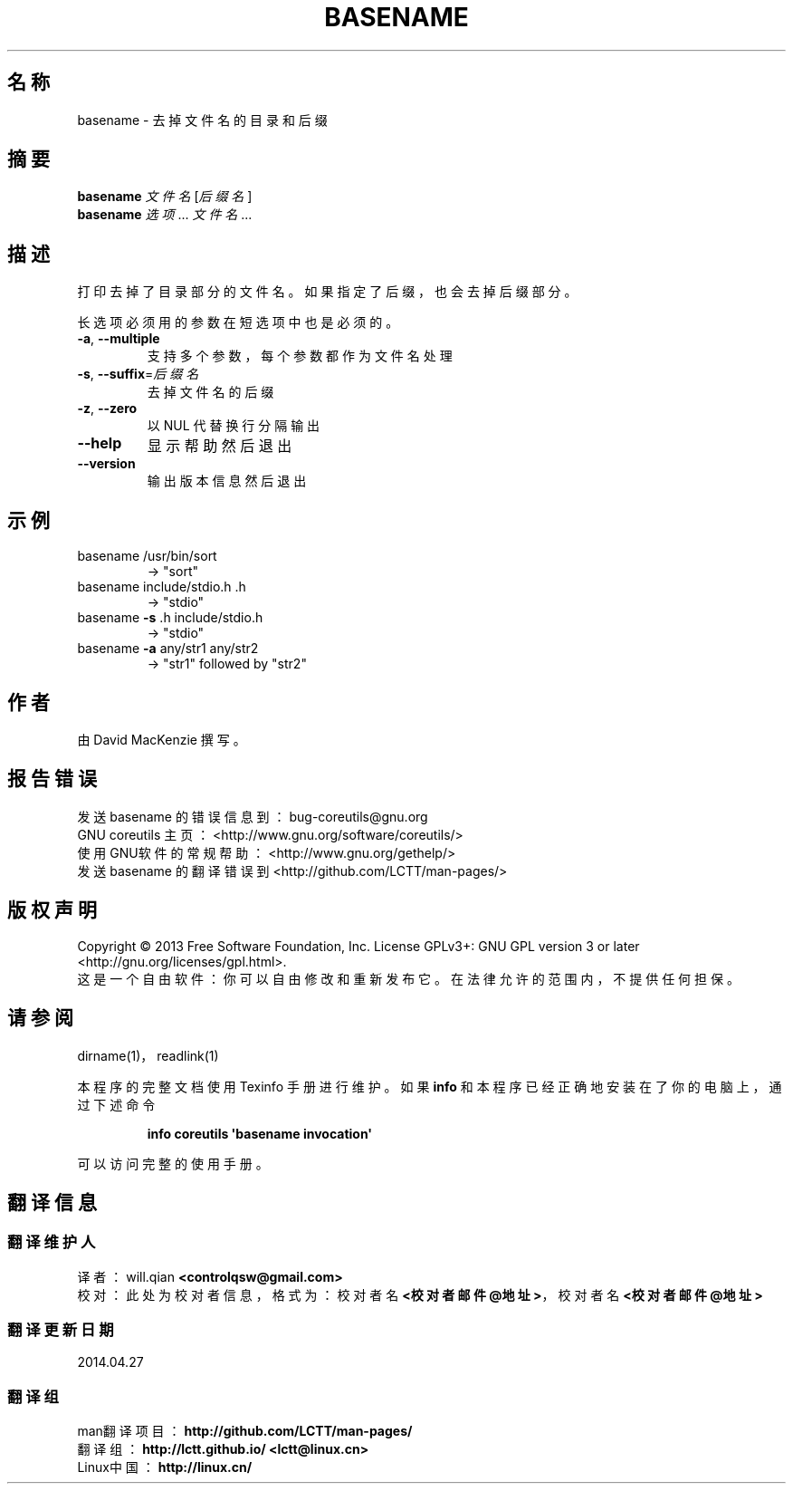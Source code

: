 .\" DO NOT MODIFY THIS FILE!  It was generated by help2man 1.35.
.\"*******************************************************************
.\"
.\" This file was generated with po4a. Translate the source file.
.\"
.\"*******************************************************************
.TH BASENAME 1 2013年10月 "GNU coreutils 8.21" 用户命令
.SH 名称
basename \- 去掉文件名的目录和后缀
.SH 摘要
\fBbasename\fP \fI文件名\fP [\fI后缀名\fP]
.br
\fBbasename\fP \fI选项\fP... \fI文件名\fP...
.SH 描述
.\" Add any additional description here
.PP
打印去掉了目录部分的文件名。 如果指定了后缀， 也会去掉后缀部分。
.PP
长选项必须用的参数在短选项中也是必须的。
.TP 
\fB\-a\fP, \fB\-\-multiple\fP
支持多个参数， 每个参数都作为文件名处理
.TP 
\fB\-s\fP, \fB\-\-suffix\fP=\fI后缀名\fP
去掉文件名的后缀
.TP 
\fB\-z\fP, \fB\-\-zero\fP
以 NUL 代替换行分隔输出
.TP 
\fB\-\-help\fP
显示帮助然后退出
.TP 
\fB\-\-version\fP
输出版本信息然后退出
.SH 示例
.TP 
basename /usr/bin/sort
\-> "sort"
.TP 
basename include/stdio.h .h
\-> "stdio"
.TP 
basename \fB\-s\fP .h include/stdio.h
\-> "stdio"
.TP 
basename \fB\-a\fP any/str1 any/str2
\-> "str1" followed by "str2"
.SH 作者
由 David MacKenzie 撰写。
.SH 报告错误
发送 basename 的错误信息到： bug\-coreutils@gnu.org
.br
GNU coreutils 主页： <http://www.gnu.org/software/coreutils/>
.br
使用GNU软件的常规帮助： <http://www.gnu.org/gethelp/>
.br
发送 basename 的翻译错误到 <http://github.com/LCTT/man\-pages/>
.SH 版权声明
Copyright \(co 2013 Free Software Foundation, Inc.  License GPLv3+: GNU GPL
version 3 or later <http://gnu.org/licenses/gpl.html>.
.br
这是一个自由软件： 你可以自由修改和重新发布它。 在法律允许的范围内， 不提供任何担保。
.SH 请参阅
dirname(1)， readlink(1)
.PP
本程序的完整文档使用 Texinfo 手册进行维护。如果 \fBinfo\fP 和本程序已经正确地安装在了你的电脑上，通过下述命令
.IP
\fBinfo coreutils \(aqbasename invocation\(aq\fP
.PP
可以访问完整的使用手册。
.SH 翻译信息
.SS 翻译维护人
译者：
.ta 
will.qian \fB<controlqsw@gmail.com>\fP
.br
校对：
.ta 
此处为校对者信息， 格式为： 校对者名 \fB<校对者邮件@地址>\fP， 校对者名 \fB<校对者邮件@地址>\fP
.br
.SS 翻译更新日期
2014.04.27
.SS 翻译组
man翻译项目 ： \fBhttp://github.com/LCTT/man\-pages/\fP
.br
翻译组 ： \fBhttp://lctt.github.io/ <lctt@linux.cn>\fP
.br
Linux中国 ： \fBhttp://linux.cn/\fP
